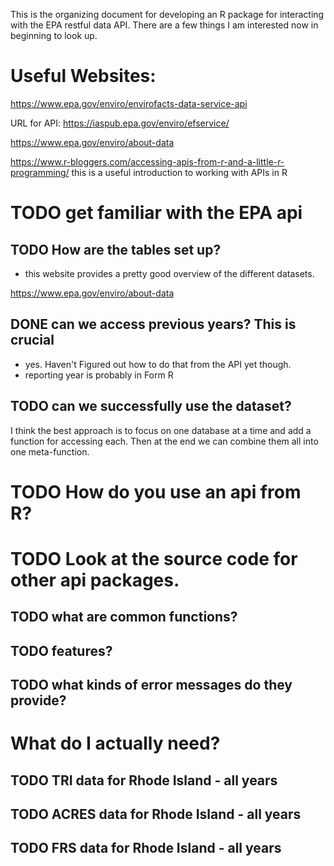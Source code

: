 This is the organizing document for developing an R package for interacting with the EPA restful data API.  There are a few things I am interested now in beginning to look up. 


* Useful Websites: 
https://www.epa.gov/enviro/envirofacts-data-service-api

URL for API: https://iaspub.epa.gov/enviro/efservice/

https://www.epa.gov/enviro/about-data

https://www.r-bloggers.com/accessing-apis-from-r-and-a-little-r-programming/ this is a useful introduction to working with APIs in R 


* TODO get familiar with the EPA api 
** TODO How are the tables set up? 
- this website provides a pretty good overview of the different datasets. 

https://www.epa.gov/enviro/about-data


** DONE can we access previous years? This is crucial
- yes. Haven't Figured out how to do that from the API yet though. 
- reporting year is probably in Form R 

** TODO can we successfully use the dataset? 


I think the best approach is to focus on one database at a time and add a function for accessing each. Then at the end we can combine them all into one meta-function. 

* TODO How do you use an api from R? 

* TODO Look at the source code for other api packages. 
** TODO what are common functions? 
** TODO features? 
** TODO what kinds of error messages do they provide? 

* What do I actually need? 

** TODO TRI data for Rhode Island - all years 
** TODO ACRES data for Rhode Island - all years
** TODO FRS data for Rhode Island - all years 

